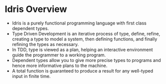* Idris Overview
  - Idris is a purely functional programming language with first class dependent types.
  - Type Driven Development is an iterative process of type, define, refine, creating a type to model a system,
    then defining functions, and finally refining the types as necessary.
  - In TDD, type is viewed as a plan, helping an interactive environment guide the programmer to a working program.
  - Dependent types allow you to give more precise types to programs and hence more informative plans to the machine.
  - A total function is guaranteed to produce a result for any well-typed input in finite time.
